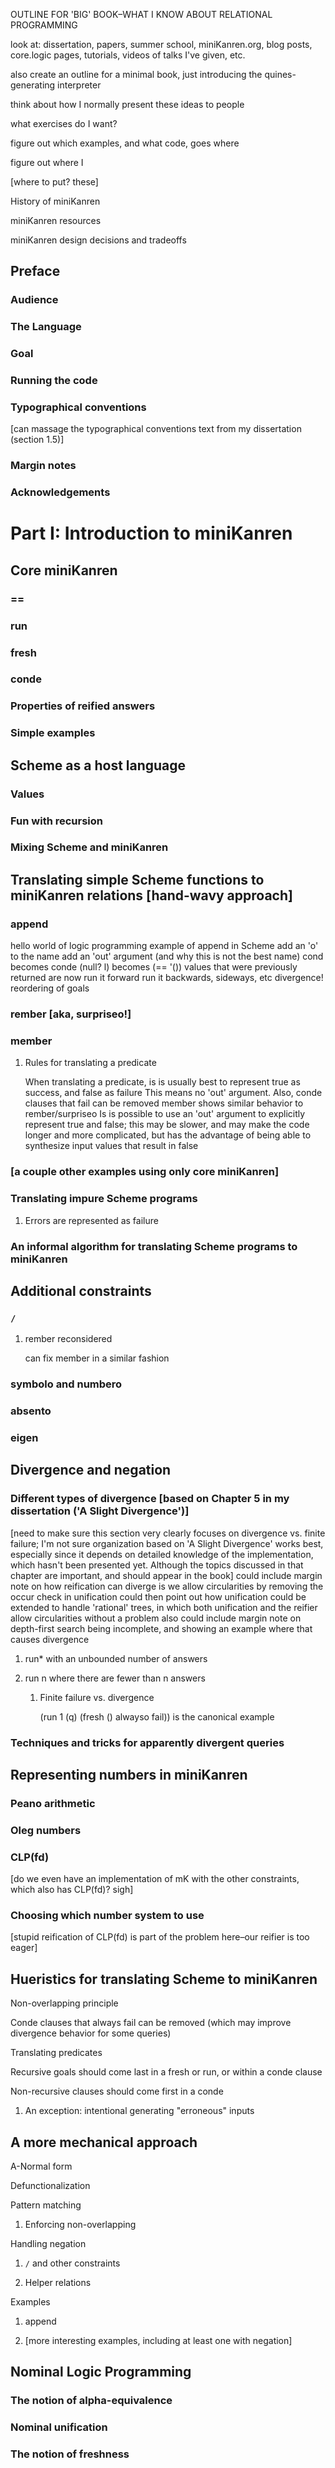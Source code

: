OUTLINE FOR 'BIG' BOOK--WHAT I KNOW ABOUT RELATIONAL PROGRAMMING


look at: dissertation, papers, summer school, miniKanren.org, blog
posts, core.logic pages, tutorials, videos of talks I've given, etc.

also create an outline for a minimal book, just introducing the quines-generating interpreter

think about how I normally present these ideas to people

what exercises do I want?

figure out which examples, and what code, goes where

figure out where I

[where to put? these]


History of miniKanren

miniKanren resources

miniKanren design decisions and tradeoffs


** Preface
*** Audience
*** The Language
*** Goal
*** Running the code
*** Typographical conventions
[can massage the typographical conventions text from my dissertation (section 1.5)]
*** Margin notes
*** Acknowledgements
* Part I: Introduction to miniKanren
** Core miniKanren
*** ==
*** run
*** fresh
*** conde
*** Properties of reified answers
*** Simple examples
** Scheme as a host language
*** Values
*** Fun with recursion
*** Mixing Scheme and miniKanren
** Translating simple Scheme functions to miniKanren relations [hand-wavy approach]
*** append
hello world of logic programming
example of append in Scheme
add an 'o' to the name
add an 'out' argument (and why this is not the best name)
cond becomes conde
(null? l) becomes (== '())
values that were previously returned are now
run it forward
run it backwards, sideways, etc
divergence!
reordering of goals
*** rember [aka, surpriseo!]
*** member
**** Rules for translating a predicate
When translating a predicate, is is usually best to represent true as success, and false as failure
This means no 'out' argument.  Also, conde clauses that fail can be removed
member shows similar behavior to rember/surpriseo
Is is possible to use an 'out' argument to explicitly represent true and false;
this may be slower, and may make the code longer and more complicated, but has 
the advantage of being able to synthesize input values that result in false
*** [a couple other examples using only core miniKanren]
*** Translating impure Scheme programs
**** Errors are represented as failure
*** An informal algorithm for translating Scheme programs to miniKanren
** Additional constraints
*** =/=
**** rember reconsidered
can fix member in a similar fashion
*** symbolo and numbero
*** absento
*** eigen
** Divergence and negation
*** Different types of divergence [based on Chapter 5 in my dissertation ('A Slight Divergence')]
[need to make sure this section very clearly focuses on divergence vs. finite failure;  I'm not sure organization based on 'A Slight Divergence' works best, especially since it depends on detailed knowledge of the implementation, which hasn't been presented yet.  Although the topics discussed in that chapter are important, and should appear in the book]
could include margin note on how reification can diverge is we allow circularities by removing the occur check in unification
could then point out how unification could be extended to handle 'rational' trees, in which both unification and the reifier allow circularities without a problem
also could include margin note on depth-first search being incomplete, and showing an example where that causes divergence
**** run* with an unbounded number of answers
**** run n where there are fewer than n answers
***** Finite failure vs. divergence
(run 1 (q) (fresh () alwayso fail)) is the canonical example
*** Techniques and tricks for apparently divergent queries
** Representing numbers in miniKanren
*** Peano arithmetic
*** Oleg numbers
*** CLP(fd)
[do we even have an implementation of mK with the other constraints, which also has CLP(fd)?  sigh]
*** Choosing which number system to use
[stupid reification of CLP(fd) is part of the problem here--our reifier is too eager]
** Hueristics for translating Scheme to miniKanren
**** Non-overlapping principle
**** Conde clauses that always fail can be removed (which may improve divergence behavior for some queries)
**** Translating predicates
**** Recursive goals should come last in a fresh or run, or within a conde clause
**** Non-recursive clauses should come first in a conde
***** An exception: intentional generating "erroneous" inputs
** A more mechanical approach
**** A-Normal form
**** Defunctionalization
**** Pattern matching
***** Enforcing non-overlapping
**** Handling negation
***** =/= and other constraints
***** Helper relations
**** Examples
***** append
***** [more interesting examples, including at least one with negation]
** Nominal Logic Programming
*** The notion of alpha-equivalence
*** Nominal unification
*** The notion of freshness
*** alphaKanren
*** Example: implementing capture-avoiding substitution
** Impure operators
*** What it means to be impure
*** conda and condu
relationship with Prolog's cut
using to define 'onceo'
*** project
utility in printing the current state of the substitution
*** copy-termo
should be defined in the alphaLeanTAP paper
*** Example: Translating simple Prolog code into miniKanren
*** When are impure operators useful?
*** Avoiding impure operators
** Debugging miniKanren programs
* Part II: Exploring the Chomsky Hierarchy
** Regular expression matching
** Deterministic finite automata
** Relational exploration of programming languages fundamentals
*** Lexical scope
*** Relational program transformations
** Relational interpreters
*** Relational Scheme interpreter
**** Generating Quines
** Type inference
*** Type inhabitation
* Part III: Implementation
** Unification and substitutions
** Reification
** microKanren
** Building miniKanren on top of microKanren
** Alternate run interfaces
** Tabling
** Adding constraints other than unification
*** Example 1: Adding disequality constraints
*** Example 2: Adding symbolo and numbero
*** Adding other constraints
